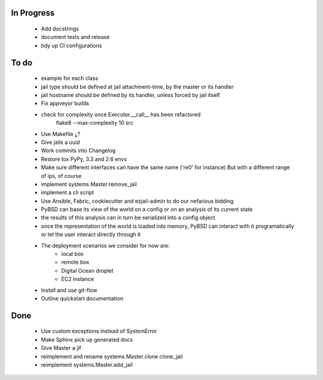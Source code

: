 In Progress
-----------
    * Add docstrings
    * document tests and release
    * tidy up CI configurations

To do
-----
    * example for each class
    * jail type should be defined at jail attachment-time, by the master or its handler
    * jail hostname should be defined by its handler, unless forced by jail itself
    * Fix appveyor builds
    * check for complexity once Executor.__call__ has been refactored
        flake8  --max-complexity 10 src
    * Use Makefile ¿?
    * Give jails a uuid
    * Work commits into Changelog
    * Restore tox PyPy, 3.3 and 2.6 envs
    * Make sure different interfaces can have the same name ('re0' for instance)
      But with a different range of ips, of course
    * implement systems.Master.remove_jail
    * implement a cli script
    * Use Ansible, Fabric, cookiecutter and ezjail-admin to do our nefarious bidding
    * PyBSD can base its view of the world on a config or on an analysis of its current state
    * the results of this analysis can in turn be serialized into a config object
    * once the representation of the world is loaded into memory, PyBSD can interact with it programatically
      or let the user interact directly through it
    * The deployment scenarios we consider for now are:
        * local box
        * remote box
        * Digital Ocean droplet
        * EC2 instance
    * Install and use git-flow
    * Outline quickstart documentation

Done
----
    * Use custom exceptions instead of SystemError
    * Make Sphinx pick up generated docs
    * Give Master a jif
    * reimplement and rename systems.Master.clone clone_jail
    * reimplement systems.Master.add_jail